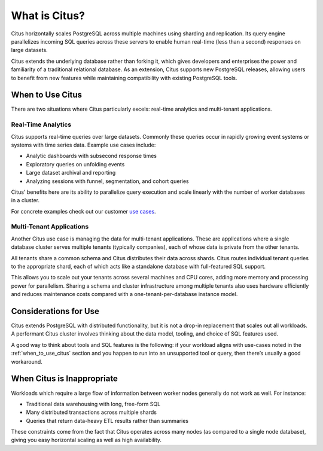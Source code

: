 What is Citus?
==============

Citus horizontally scales PostgreSQL across multiple machines using sharding and replication. Its query engine parallelizes incoming SQL queries across these servers to enable human real-time (less than a second) responses on large datasets.

Citus extends the underlying database rather than forking it, which gives developers and enterprises the power and familiarity of a traditional relational database. As an extension, Citus supports new PostgreSQL releases, allowing users to benefit from new features while maintaining compatibility with existing PostgreSQL tools.

.. _when_to_use_citus:

When to Use Citus
-----------------

There are two situations where Citus particularly excels: real-time analytics and multi-tenant applications.

Real-Time Analytics
~~~~~~~~~~~~~~~~~~~

Citus supports real-time queries over large datasets. Commonly these queries occur in rapidly growing event systems or systems with time series data. Example use cases include:

* Analytic dashboards with subsecond response times
* Exploratory queries on unfolding events
* Large dataset archival and reporting
* Analyzing sessions with funnel, segmentation, and cohort queries

Citus' benefits here are its ability to parallelize query execution and scale linearly with the number of worker databases in a cluster.

For concrete examples check out our customer `use cases <https://www.citusdata.com/solutions/case-studies>`_.

Multi-Tenant Applications
~~~~~~~~~~~~~~~~~~~~~~~~~

Another Citus use case is managing the data for multi-tenant applications. These are applications where a single database cluster serves multiple tenants (typically companies), each of whose data is private from the other tenants.

All tenants share a common schema and Citus distributes their data across shards. Citus routes individual tenant queries to the appropriate shard, each of which acts like a standalone database with full-featured SQL support.

This allows you to scale out your tenants across several machines and CPU cores, adding more memory and processing power for parallelism. Sharing a schema and cluster infrastructure among multiple tenants also uses hardware efficiently and reduces maintenance costs compared with a one-tenant-per-database instance model.

Considerations for Use
----------------------

Citus extends PostgreSQL with distributed functionality, but it is not a drop-in replacement that scales out all workloads. A performant Citus cluster involves thinking about the data model, tooling, and choice of SQL features used.

A good way to think about tools and SQL features is the following: if your workload aligns with use-cases noted in the :ref:`when_to_use_citus` section and you happen to run into an unsupported tool or query, then there’s usually a good workaround.

When Citus is Inappropriate
---------------------------

Workloads which require a large flow of information between worker nodes generally do not work as well. For instance:

* Traditional data warehousing with long, free-form SQL
* Many distributed transactions across multiple shards
* Queries that return data-heavy ETL results rather than summaries

These constraints come from the fact that Citus operates across many nodes (as compared to a single node database), giving you easy horizontal scaling as well as high availability.

.. raw:: html

  <script type="text/javascript">
  analytics.track('page_view', 'docs-whatis-pageview');
  </script>
